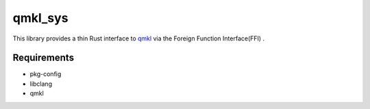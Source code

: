 
qmkl_sys
================================================================

This library provides a thin Rust interface to `qmkl`_ via the Foreign Function Interface(FFI) .


Requirements
----------------------------------------------------------------

- pkg-config
- libclang
- qmkl


.. _qmkl: http://github.com/Idein/qmkl

